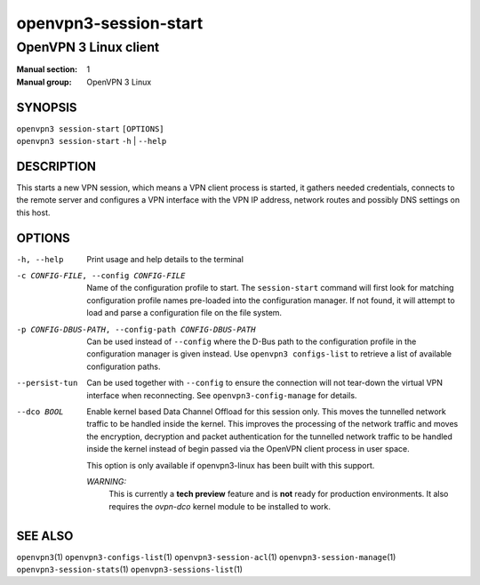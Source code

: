 ======================
openvpn3-session-start
======================

----------------------
OpenVPN 3 Linux client
----------------------

:Manual section: 1
:Manual group: OpenVPN 3 Linux

SYNOPSIS
========
| ``openvpn3 session-start`` ``[OPTIONS]``
| ``openvpn3 session-start`` ``-h`` | ``--help``


DESCRIPTION
===========
This starts a new VPN session, which means a VPN client process is started,
it gathers needed credentials, connects to the remote server and configures
a VPN interface with the VPN IP address, network routes and possibly DNS
settings on this host.


OPTIONS
=======

-h, --help      Print  usage and help details to the terminal

-c CONFIG-FILE, --config CONFIG-FILE
                Name of the configuration profile to start.  The
                ``session-start`` command will first look for matching
                configuration profile names pre-loaded into the configuration
                manager.  If not found, it will attempt to load and parse a
                configuration file on the file system.

-p CONFIG-DBUS-PATH, --config-path CONFIG-DBUS-PATH
                Can be used instead of ``--config`` where the D-Bus path to
                the configuration profile in the configuration manager is given
                instead.  Use ``openvpn3 configs-list`` to retrieve a list of
                available configuration paths.

--persist-tun
                Can be used together with ``--config`` to ensure the connection
                will not tear-down the virtual VPN interface when reconnecting.
                See ``openvpn3-config-manage`` for details.

--dco BOOL
                Enable kernel based Data Channel Offload for this session only.
                This moves the tunnelled network traffic to be handled inside
                the kernel.  This improves the processing of the network traffic
                and moves the encryption, decryption and packet authentication
                for the tunnelled network traffic to be handled inside the
                kernel instead of begin passed via the OpenVPN client process in
                user space.

                This option is only available if openvpn3-linux has been built
                with this support.

                *WARNING:*
                    This is currently a **tech preview** feature and is **not**
                    ready for production environments.  It also requires the
                    `ovpn-dco` kernel module to be installed to work.

SEE ALSO
========

``openvpn3``\(1)
``openvpn3-configs-list``\(1)
``openvpn3-session-acl``\(1)
``openvpn3-session-manage``\(1)
``openvpn3-session-stats``\(1)
``openvpn3-sessions-list``\(1)

